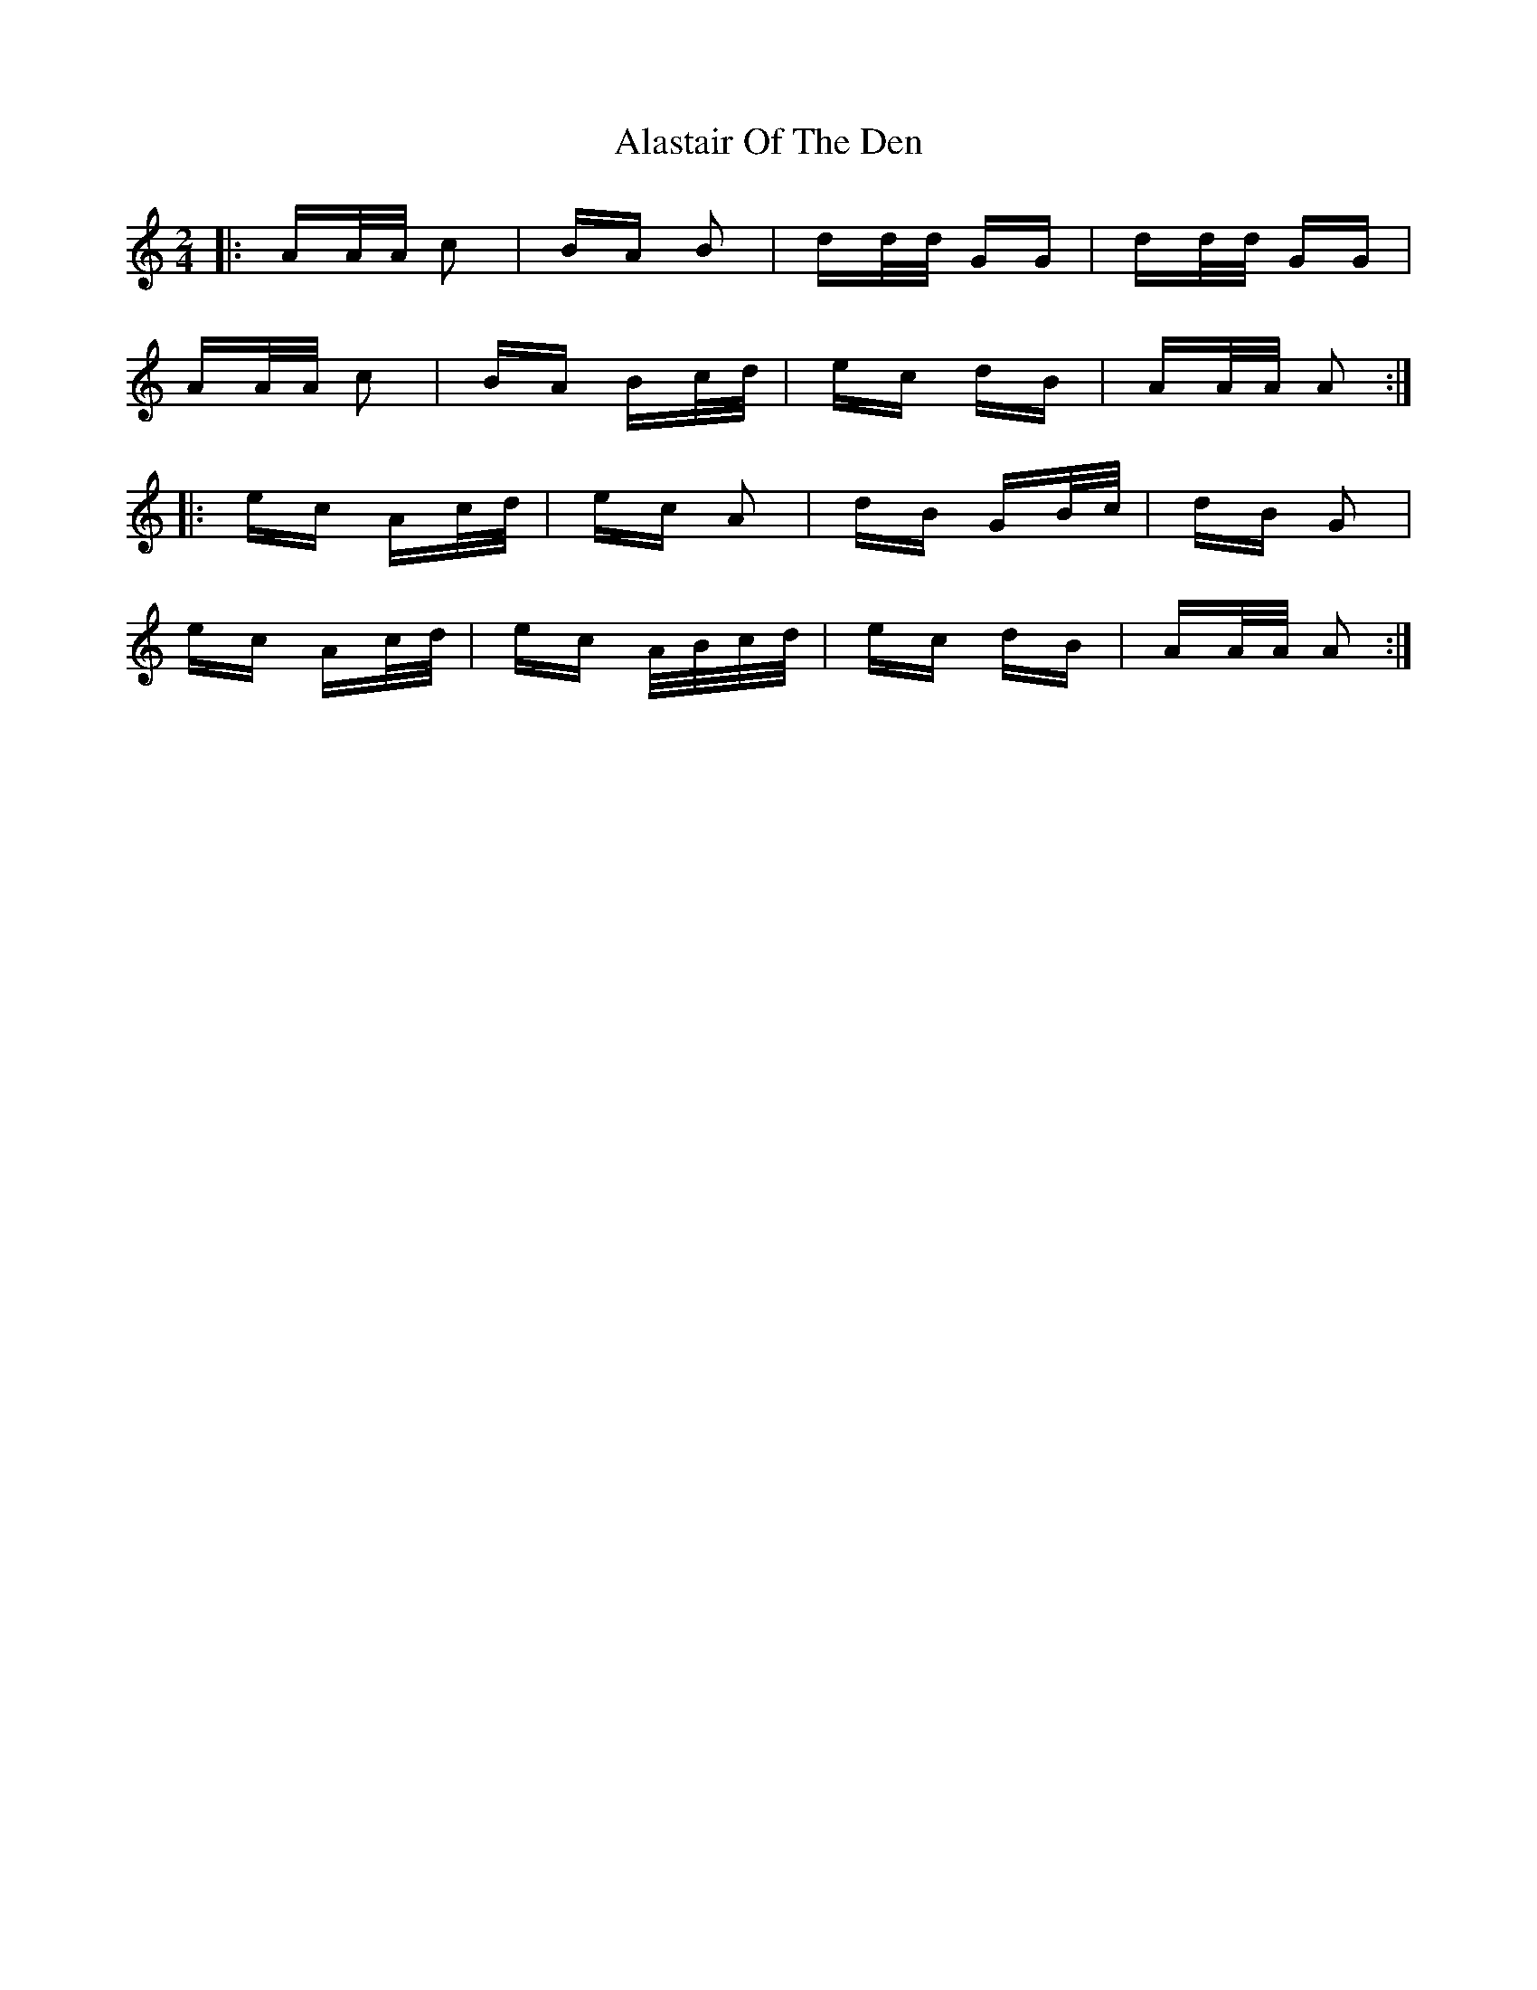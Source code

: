 X: 823
T: Alastair Of The Den
R: polka
M: 2/4
K: Aminor
|:AA/A/ c2|BA B2|dd/d/ GG|dd/d/ GG|
AA/A/ c2|BA Bc/d/|ec dB|AA/A/ A2:|
|:ec Ac/d/|ec A2|dB GB/c/|dB G2|
ec Ac/d/|ec A/B/c/d/|ec dB|AA/A/ A2:|

